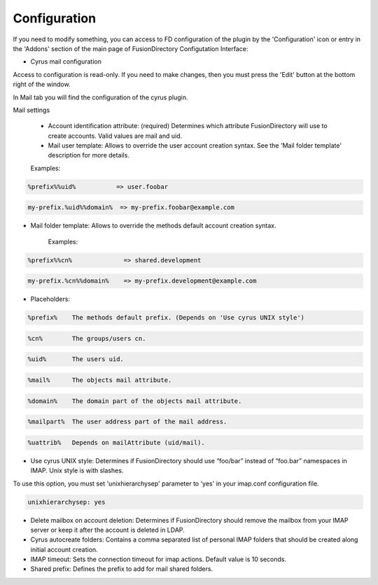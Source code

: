 Configuration
=============


If you need to modify something, you can access to FD configuration of the plugin by the 'Configuration' icon or entry in the 
'Addons' section of the main page of FusionDirectory Configutation Interface: 



.. image:: images/cyrus-configuration.png
   :alt: Picture of Cyrus configuration in FusionDirectory
   
   
* Cyrus mail configuration


Access to configuration is read-only. If you need to make changes, then you must press the 'Edit' button at the bottom right of the window.

In Mail tab you will find the configuration of the cyrus plugin.  


.. image:: images/cyrus-mail-configuration.png
   :alt: Picture of Cyrus configuration in FusionDirectory  
   
   
Mail settings

    * Account identification attribute: (required) Determines which attribute FusionDirectory will use to create accounts. Valid values are mail and uid.
    * Mail user template: Allows to override the user account creation syntax. See the 'Mail folder template' description for more details.

    Examples:

.. code-block:: bash

     %prefix%%uid%           => user.foobar 
     
     
.. code-block:: bash

     my-prefix.%uid%%domain%  => my-prefix.foobar@example.com 


* Mail folder template: Allows to override the methods default account creation syntax.

    Examples:
    
    
.. code-block:: bash

     %prefix%%cn%              => shared.development 
     

.. code-block:: bash     

     my-prefix.%cn%%domain%    => my-prefix.development@example.com 
     
     
* Placeholders:
    
    
    
.. code-block:: bash

     %prefix%    The methods default prefix. (Depends on 'Use cyrus UNIX style') 
     
.. code-block:: bash     

     %cn%        The groups/users cn. 
     
.. code-block:: bash     

     %uid%       The users uid. 
     
.. code-block:: bash     

     %mail%      The objects mail attribute. 
     
.. code-block:: bash     

     %domain%    The domain part of the objects mail attribute. 
     
.. code-block:: bash     

     %mailpart%  The user address part of the mail address. 
     
.. code-block:: bash     

     %uattrib%   Depends on mailAttribute (uid/mail). 
     

* Use cyrus UNIX style: Determines if FusionDirectory should use “foo/bar” instead of “foo.bar” namespaces in IMAP. Unix style is with slashes.
    
    
To use this option, you must set 'unixhierarchysep' parameter to 'yes' in your imap.conf configuration file.


.. code-block:: bash

     unixhierarchysep: yes 

* Delete mailbox on account deletion: Determines if FusionDirectory should remove the mailbox from your IMAP server or keep it after the account is deleted in LDAP.
* Cyrus autocreate folders: Contains a comma separated list of personal IMAP folders that should be created along initial account creation.
* IMAP timeout: Sets the connection timeout for imap actions. Default value is 10 seconds.
* Shared prefix: Defines the prefix to add for mail shared folders.

   
   
   



   

